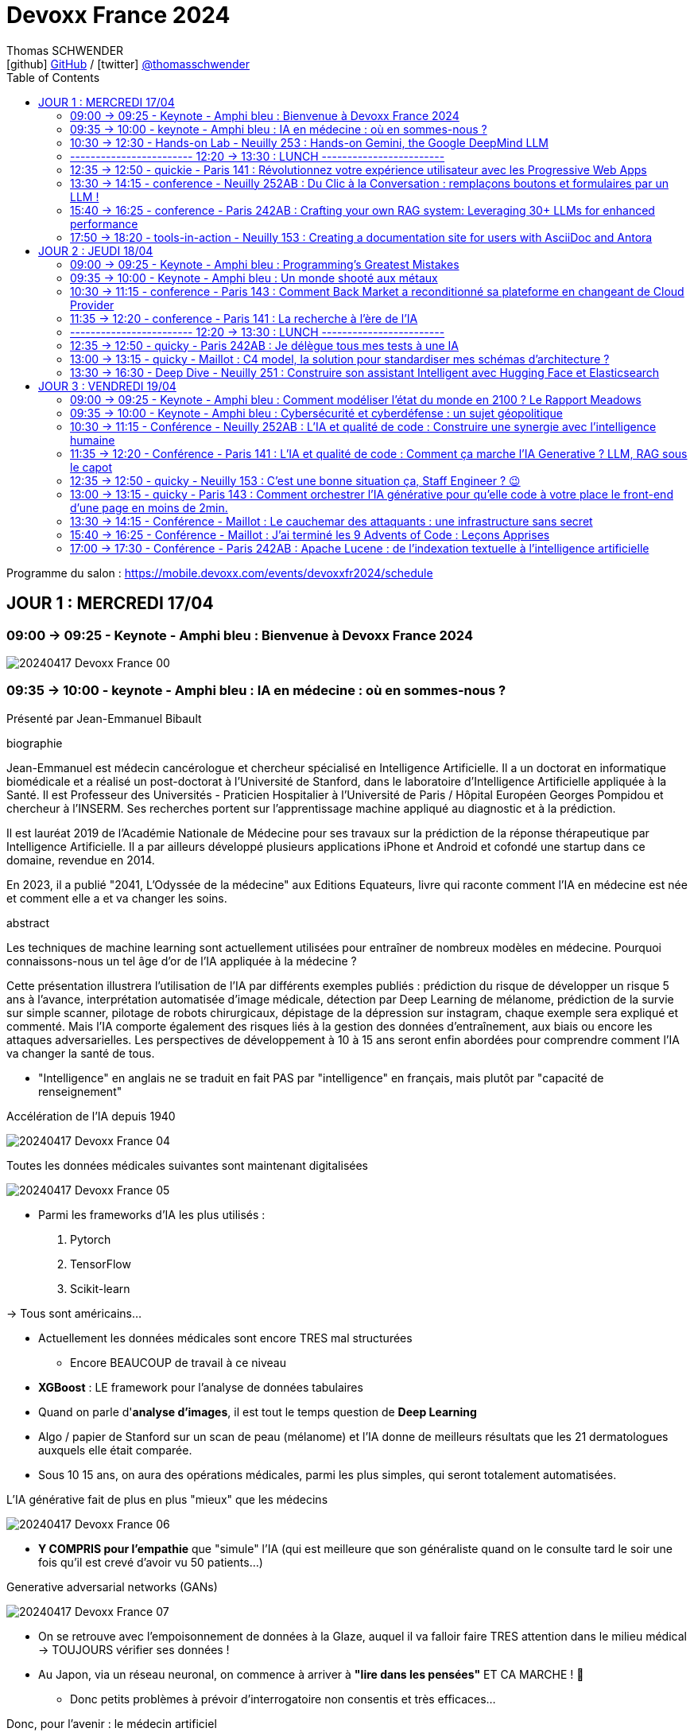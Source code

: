 = Devoxx France 2024
Thomas SCHWENDER <icon:github[] https://github.com/Ardemius/[GitHub] / icon:twitter[role="aqua"] https://twitter.com/thomasschwender[@thomasschwender]>
// Handling GitHub admonition blocks icons
ifndef::env-github[:icons: font]
ifdef::env-github[]
:status:
:outfilesuffix: .adoc
:caution-caption: :fire:
:important-caption: :exclamation:
:note-caption: :paperclip:
:tip-caption: :bulb:
:warning-caption: :warning:
endif::[]
:imagesdir: ./images
:source-highlighter: highlightjs
:highlightjs-languages: asciidoc
// We must enable experimental attribute to display Keyboard, button, and menu macros
:experimental:
// Next 2 ones are to handle line breaks in some particular elements (list, footnotes, etc.)
:lb: pass:[<br> +]
:sb: pass:[<br>]
// check https://github.com/Ardemius/personal-wiki/wiki/AsciiDoctor-tips for tips on table of content in GitHub
:toc: macro
:toclevels: 2
// To number the sections of the table of contents
//:sectnums:
// Add an anchor with hyperlink before the section title
:sectanchors:
// To turn off figure caption labels and numbers
:figure-caption!:
// Same for examples
//:example-caption!:
// To turn off ALL captions
// :caption:

toc::[]

Programme du salon : https://mobile.devoxx.com/events/devoxxfr2024/schedule

== JOUR 1 : MERCREDI 17/04

=== 09:00 -> 09:25 - Keynote - Amphi bleu : Bienvenue à Devoxx France 2024

image:20240417_Devoxx-France_00.jpg[]

=== 09:35 -> 10:00 - keynote - Amphi bleu : IA en médecine : où en sommes-nous ?

Présenté par Jean-Emmanuel Bibault

.biographie
--
Jean-Emmanuel est médecin cancérologue et chercheur spécialisé en Intelligence Artificielle. 
Il a un doctorat en informatique biomédicale et a réalisé un post-doctorat à l'Université de Stanford, dans le laboratoire d'Intelligence Artificielle appliquée à la Santé. 
Il est Professeur des Universités - Praticien Hospitalier à l'Université de Paris / Hôpital Européen Georges Pompidou et chercheur à l'INSERM. Ses recherches portent sur l'apprentissage machine appliqué au diagnostic et à la prédiction. 

Il est lauréat 2019 de l'Académie Nationale de Médecine pour ses travaux sur la prédiction de la réponse thérapeutique par Intelligence Artificielle. Il a par ailleurs développé plusieurs applications iPhone et Android et cofondé une startup dans ce domaine, revendue en 2014.

En 2023, il a publié "2041, L'Odyssée de la médecine" aux Editions Equateurs, livre qui raconte comment l'IA en médecine est née et comment elle a et va changer les soins.
--

.abstract
--
Les techniques de machine learning sont actuellement utilisées pour entraîner de nombreux modèles en médecine. Pourquoi connaissons-nous un tel âge d'or de l'IA appliquée à la médecine ? 

Cette présentation illustrera l'utilisation de l'IA par différents exemples publiés : prédiction du risque de développer un risque 5 ans à l'avance, interprétation automatisée d'image médicale, détection par Deep Learning de mélanome, prédiction de la survie sur simple scanner, pilotage de robots chirurgicaux, dépistage de la dépression sur instagram, chaque exemple sera expliqué et commenté. Mais l'IA comporte également des risques liés à la gestion des données d'entraînement, aux biais ou encore les attaques adversarielles. Les perspectives de développement à 10 à 15 ans seront enfin abordées pour comprendre comment l'IA va changer la santé de tous.
--

* "Intelligence" en anglais ne se traduit en fait PAS par "intelligence" en français, mais plutôt par "capacité de renseignement"

.Accélération de l'IA depuis 1940
image:20240417_Devoxx-France_04.jpg[]

.Toutes les données médicales suivantes sont maintenant digitalisées
image:20240417_Devoxx-France_05.jpg[]

* Parmi les frameworks d'IA les plus utilisés : 
    1. Pytorch
    2. TensorFlow
    3. Scikit-learn

-> Tous sont américains...

* Actuellement les données médicales sont encore TRES mal structurées 
    ** Encore BEAUCOUP de travail à ce niveau    

* *XGBoost* : LE framework pour l'analyse de données tabulaires

* Quand on parle d'*analyse d'images*, il est tout le temps question de *Deep Learning*

* Algo / papier de Stanford sur un scan de peau (mélanome) et l'IA donne de meilleurs résultats que les 21 dermatologues auxquels elle était comparée.

* Sous 10 15 ans, on aura des opérations médicales, parmi les plus simples, qui seront totalement automatisées.

.L'IA générative fait de plus en plus "mieux" que les médecins
image:20240417_Devoxx-France_06.jpg[]

* *Y COMPRIS pour l'empathie* que "simule" l'IA (qui est meilleure que son généraliste quand on le consulte tard le soir une fois qu'il est crevé d'avoir vu 50 patients...)

.Generative adversarial networks (GANs)
image:20240417_Devoxx-France_07.jpg[]

* On se retrouve avec l'empoisonnement de données à la Glaze, auquel il va falloir faire TRES attention dans le milieu médical -> TOUJOURS vérifier ses données !

* Au Japon, via un réseau neuronal, on commence à arriver à *"lire dans les pensées"* ET CA MARCHE ! 🤯
    ** Donc petits problèmes à prévoir d'interrogatoire non consentis et très efficaces...

Donc, pour l'avenir : le médecin artificiel

image:20240417_Devoxx-France_08.jpg[]

*Q&A :* 

* Jean-Emmanuel : *le meilleur des tests* (pour éviter des biais par exemple) est (et restera probablement) l'*essai clinique*.
    ** la FAC d'Emmanuel est la 1ere à avoir un DU d'IA en santé, MAIS ce n'est pas une formation obligatoire
    ** Mais on a un problème sur la formation des étudiants en médecine aujourd'hui, qui seront médecins dans 10 ans, et qui ne seront pas ou pas suffisamment formés à l'IA alors qu'elle sera partout autour d'eux.

* Enorme risque de perte de connaissances en même temps que l'IA va "aider" les médecins
    ** Comme pour les pilotes de ligne, il va y avoir des épreuves où ils vont être testés SEULS, sans pouvoir être aider par l'IA.

Conclusion : 

    * Jean-Emmanuel est un génie... Comment peut-on réussir à faire autant de choses
    * sujet maîtrisé techniquement de bout en bout, aucune hésitation à l'oral, des détails, un sans faute, l'un des meilleurs orateurs que j'ai jamais entendu 👍

=== 10:30 -> 12:30 - Hands-on Lab - Neuilly 253 : Hands-on Gemini, the Google DeepMind LLM

* Présenté par Google : Mete Atamel, Valentin Deleplace
    ** Le workshop a été conçu par Guillaume LAFORGE
    ** Tous les 3 sont developer advocates chez Google

.abstract
--
In this hands-on workshop, you will get to code using Gemini, the new Large Language Model from Google DeepMind. 

You will first start by familiarizing yourself with the model's capabilities. Then you will use Gemini in different concrete cases, such as extracting data from unstructured text, document classification, but also searching your own documents, or how to supplement the model by integrating the call to external APIs.

The workshop will be conducted using the Java language and the LangChain4j library. Come equipped with a laptop. We will code together in the cloud, no need for any special installation on your machine.
--

.Ressources pour le Hands-on Lab
image:20240417_Devoxx-France_09.jpg[]

    * URL : https://bit.ly/gemini-devoxx-2024
        ** codelab : https://codelabs.developers.google.com/codelabs/gemini-java-developers
        ** repo : https://github.com/glaforge/gemini-workshop-for-java-developers/tree/main
        ** Google Cloud Console : https://console.cloud.google.com/

==== Partie théorique

.Définition du AI landscape
image:20240417_Devoxx-France_10.jpg[]

* On commence à différencier dans l'IA gen "Image Gen" et "LLMs"
    ** Aujourd'hui, on focus sur la partie "LLM"

.Evolution des LLMs depuis l'invention des Transformer par Google en 2017
image:20240417_Devoxx-France_11.jpg[]

-> Encore une fois, on se réfère aux graphes de *LifeArchitect.ai* pour la comparaison des modèles

.Google (Cloud) Lanscape for AI
image:20240417_Devoxx-France_12.jpg[]

* Aujourd'hui : 
    ** Duet AI, Bard -> Gemini
    ** PaLM  (devenu un ancien modèle) -> Gemini
    ** MakerSuite -> Google AI Studio

.Gemini is an umbrella brand for Google for all their Gemini products
image:20240417_Devoxx-France_13.jpg[]

* Gemini is a brand AND a model
    ** a multimodal model

.Gemini 1.5 characteristics
image:20240417_Devoxx-France_14.jpg[]

* ET il y a une *version opensource de Gemini* : *Gemma*
    ** qu'on peut utiliser dans son propre cluster Kubernetes
    ** Gemma : open weights model derived from Gemini

* You can use Gemini from *Google AI Studio* or *Vertex AI* in Google Cloud
    ** Google AI Studio and Vertex AI sont 2 produits différents, bien distincts

* -> Dans ce workshop, nous allons utiliser *Vertex AI* dans Google Cloud.
    ** Et *LangChain4j*

==== Workshop

image:20240417_Devoxx-France_15.jpg[]
image:20240417_Devoxx-France_16.jpg[]

Etape 3 : Preparing your development environment

    * Pas besoin de la version 21 de Java pour ce workshop
    * On va se servir du *Cloud Code Editor* (un VSCode like dans le Cloud)

image:20240417_Devoxx-France_17.jpg[]
image:20240417_Devoxx-France_18.jpg[]

Etape 4 : First call to the Gemini model

image:20240417_Devoxx-France_19.jpg[]

IMPORTANT: les LLMs sont stateless : si on ne fait "rien", par défaut les LLMs ne se "souviennent" pas des précédents prompts.

IMPORTANT: Même avec une température de 0, il n'y a PAS de "vraie" garantie d'avoir le même résultat en appelant 2 fois le même prompt.

Etape 5 : Chat with Gemini

Attention, avec `MessageWindowChatMemory.builder().maxMessages(20)` on peut garder les 20 derniers messages.

Etape 6 : Multimodality with Gemini

Etape 7 : Extract structured information from unstructured text

    * Et là on se rend compte d'un des problèmes de l'IA gen : +
    Toutes les personnes du workshop ont la même erreur, y compris les speakers : 
+
[source, bash]
----
Exception in thread "main" com.google.gson.JsonSyntaxException: java.lang.IllegalStateException: Expected BEGIN_OBJECT but was STRING at line 1 column 1 path $
        at com.google.gson.internal.bind.ReflectiveTypeAdapterFactory$Adapter.read(ReflectiveTypeAdapterFactory.java:397)
        at com.google.gson.Gson.fromJson(Gson.java:1227)
        at com.google.gson.Gson.fromJson(Gson.java:1137)
        at com.google.gson.Gson.fromJson(Gson.java:1047)
        at com.google.gson.Gson.fromJson(Gson.java:982)
        at dev.langchain4j.internal.GsonJsonCodec.fromJson(GsonJsonCodec.java:66)
        at dev.langchain4j.internal.Json.fromJson(Json.java:79)
        at dev.langchain4j.service.ServiceOutputParser.parse(ServiceOutputParser.java:87)
        at dev.langchain4j.service.DefaultAiServices$1.invoke(DefaultAiServices.java:179)
        at gemini.workshop.$Proxy2.extractPerson(Unknown Source)
        at gemini.workshop.ExtractData.main(ExtractData.java:56)
Caused by: java.lang.IllegalStateException: Expected BEGIN_OBJECT but was STRING at line 1 column 1 path $
        at com.google.gson.stream.JsonReader.beginObject(JsonReader.java:393)
        at com.google.gson.internal.bind.ReflectiveTypeAdapterFactory$Adapter.read(ReflectiveTypeAdapterFactory.java:386)
        ... 10 more

FAILURE: Build failed with an exception.
----

    * -> En fait, le JSON généré par le LLM doit être "mauvais" depuis aujourd'hui, il doit manquer le tout 1er "{" du doc, d'où le "Expected BEGIN_OBJECT but was STRING"
        ** OR, "hier cela marchait" cf les speakers
        ** MAIS il n'y a aucune garantie d'avoir 2 fois le même résultat (completion) avec un LLM, d'où le problème

    * "MORALITE" : *importance de la programmation défensive avec un LLM !*
        ** La completion d'hier n'est PAS garantie aujourd'hui, il faut donc S'ASSURER que la completion matche toujours les critères attendus

Etape 8 : Structure prompts with prompt templates

Etape 9 : Text classification with few-shot prompting

Etape 10 : RAG

The document is split in chunks thanks to the DocumentSplitters class. It is going to split the text of the PDF file into snippets of 500 characters, with an overlap of 100 characters (with the following chunk, to avoid cutting words or sentences, in bits and pieces).

Etape 11 : Function calling

=== ------------------------ 12:20 -> 13:30 : LUNCH ------------------------

=== 12:35 -> 12:50 - quickie - Paris 141 : Révolutionnez votre expérience utilisateur avec les Progressive Web Apps

Présenté par Khadija ABDELOUALI de Ippon

.abstract
--
Révolutionner le monde du web en créant une nouvelle génération d'applications « progressives » et proposer une alternative aux applications natives 📱 avec une seule et unique base de code : tel est l'enjeu des PWAs.
Entre l'essor du mobile et l'envol des OS divers et variés, les coûts de développement pour chaque plateforme 💶, la consommation des ressources ainsi que la procédure de validation sur les différents app stores deviennent des challenges primordiaux auxquels il faut apporter une réponse de toute urgence🚨.
La solution « Progressive Web App » apparut ainsi pour la première fois en 2015 et a depuis été largement adoptée par Starbucks, Pinterest, Uber, …
Alors, le pari des PWAs a-t-il été remporté 🏆?
📢 Pour le savoir, ne manquez surtout pas cette conférence, où nous plongerons dans les fondamentaux de cette technologie révolutionnaire et découvrirons également comment les PWAs combinent le meilleur des sites web 🌐 et des applications mobiles 📱, afin d'offrir une expérience utilisateur sans précédent 👨‍💻.
--

* Les PWA : créées par Google en 2015

Avantages : 

    * réduction des coûts
    * facilité de distribution : pas besoin de passer par les stores Google ou Apple
    * disponibilités des ressources : plus de facilité à trouver des devs web (hors mobile)
    * économie d'énergie
    * mise à jour optimisées : on ne récupére QUE les fichiers mis à jour, pas la peine de packager une application entière

.Passage de Starbucks d'une application mobile à une PWA
image:20240417_Devoxx-France_20.jpg[]

image:20240417_Devoxx-France_21.jpg[]

* C'est le *manifest* et le *service worker* de la PWA qui indiquent au navigateur que c'est une "application" qu'il doit installer

.Lighthouse permet d'évaluer l'adéquation de l'application web aux critères techniques pour être une PWA.
image:20240417_Devoxx-France_22.jpg[]
image:20240417_Devoxx-France_23.jpg[]

.Conclusion : l'approche pour savoir si on doit faire une PWA
image:20240417_Devoxx-France_24.jpg[]

=== 13:30 -> 14:15 - conference - Neuilly 252AB : Du Clic à la Conversation : remplaçons boutons et formulaires par un LLM !

Présenté par Marie-Alice Blete, Softeam engineer chez Worldline

.abstract
--
Préparez-vous à voyager dans le domaine de l'interaction homme/machine. 
Vous connaissez la première révolution : la souris et l'interface graphique ? Nous sommes désormais à l'ère de la deuxième révolution : l'interaction en langage naturel grâce a l'intelligence artificielle.

Dans cette présentation, nous allons metamorphoser une application standard en une application basée sur un LLM. Dites adieu aux boutons et formulaires car nous nous apprêtons à réécrire les règles de l'interface utilisateur !

Nous débuterons par les bases, avec un bref rappel des principes de LLM, suivi d'une première solution exploitant l'*API OpenAI*. 
Ensuite, nous verrons deux autres solutions plus avancées, dont une comprenant l'utilisation d'agents avec le framework *LangChain*.

À la fin de cette présentation, vous disposerez de toutes les connaissances nécessaires pour vous lancer. Vous aurez également une liste d'astuces, de conseils, ainsi qu'une bonne compréhension des écueils pour intégrer des LLM dans vos developpements. Passons du clic à la conversation !
--

* Les LLMs sont la 2e révolution dans l'interaction homme / machine
    ** La 1ere étant l'invention de la souris

.LLMs : ceux dispo via une API et ceux à déployer soi-même
image:20240417_Devoxx-France_25.jpg[]

* Nouveau rappel : les LLMs sont *STATELESS* +
-> Ils ne se "rappellent" les précédentes interactions

.Interaction et conversation
[NOTE]
====
* 1 *interaction* = 1 paire de question / réponse
* 1 *conversation* est un ensemble d'interactions
====

Problématique : remplacer une IHM et toutes ces pop-up nestées par un LLM...

NOTE: les demo de Marie-Alice semble être sur "venv" Python

* 1ere solution : *tout remplacer par 1 prompt*

    1. donner le contexte
    2. définir le format de sortie +
    image:20240417_Devoxx-France_26.jpg[]
    image:20240417_Devoxx-France_27.jpg[]
    image:20240417_Devoxx-France_28.jpg[]

    3. donner des instructions précises
    4. prompt de départ

    ** Conclusion : 
        *** pas scalable
        *** confiance ?
        *** maintenance difficile

* 2e solution : *essayer une approche machine à état*

image:20240417_Devoxx-France_29.jpg[]
image:20240417_Devoxx-France_30.jpg[]

    ** les prompts des transitions vont avoir la partie métier
    ** Et on a DE NOUVEAU un "bug" du LLM où le comportement d'aujourd'hui n'est pas celui d'hier, ce qui pose problème

    ** Conclusion : 
        *** XXX
        *** consomme moins de ressources
        *** plus facile à valider

* 3e solution : *utiliser des agents* (LangChain ici)

image:20240417_Devoxx-France_31.jpg[]

    ** *Gradio* utilisé ici pour la demo. +
    -> Parfait pour faire de petites demo, MAIS à ne PAS utiliser en prod...

.Comparaison de ces 3 solutions
image:20240417_Devoxx-France_32.jpg[]

* Dans tous les cas, il FAUT *évaluer les prompts* !
    ** exemple d'outil : *prompt-foo*

* Autre problème : *ce qui était hier ne sera peut-être plus aujourd'hui...* +
-> Un LLM n'est PAS un système déterministe
    ** Il ne faut pas essayer de le rendre complètement déterministe (perte de créativité), mais il faut mettre en place des *process de vérification* +
    image:20240417_Devoxx-France_33.jpg[]
    ** Et si ça ne marche pas, il faut mettre en place des *stratégies de repli* +
    image:20240417_Devoxx-France_34.jpg[]
    ** Exemple de *retry* pour essayer de garantir un "bon" format JSON +
    image:20240417_Devoxx-France_35.jpg[]
    image:20240417_Devoxx-France_36.jpg[]

* Attention au *prompt injection*
    ** mettre un disclaimer car on PEUT se faire "hacker"

* Gestion du *coût*
    ** utiliser un cache pour les questions fréquentes
    ** XXX

* Attention à la confidentialité des données ! 
    ** OpenAI est aux US, voulez-vous, pouvez-vous envoyer les données de vos clients là-bas ?

Conclusion : 

    * de bonnes explications et astuces à récupérer !

.Ressources
image:20240417_Devoxx-France_37.jpg[]

    * Tout le code et les slides sont dispo sur https://github.com/malywut/clicks2conversations

=== 15:40 -> 16:25 - conference - Paris 242AB : Crafting your own RAG system: Leveraging 30+ LLMs for enhanced performance

Présenté par Stephan Janssen, créateur de Devoxx (Belgique, l'original)

.abstract
--
In this talk you'll learn how to set up a RAG (Retrieval-Augmented Generation) system against 30+ different Large Language Models using Java.

We'll show you step-by-step how to ingest documents, choose the best text splitter strategies, find similar documents, answer questions, and create a chatbot.

Then, we'll see how to test and compare different AI models, both from open sources and private ones, and whether they are stored on your own computer or accessed online.
You'll walk away knowing how to setup a well balanced RAG system using Java and the best performing and/or cheapest LLM.
--

* How many talks did Brian Goetz give at Devoxx Belgium ? 
* How many presentation did Brian Goetz give at Devoxx Belgium ? 
    ** eh bien, notre LLM nous donne 2 réponses différentes...

.Architecture d'un RAG par Stéphane Janssen
image:20240417_Devoxx-France_39.jpg[]

* ReRanker : NON semantic (IA) sort

* LLM providers locally running on your laptop : 
    ** Ollama
    ** LM Studio
    ** GPT4All
    ** Apple MLX

* LLM providers online :
    ** OpenAI
    ** Claude
    ** Groq

image:20240417_Devoxx-France_40.jpg[]

-> Tous sont supportés par LangChain (à vérifier !)

.Stéphane a développé sa propre BM25 (ReRanker) Java implementation, en 1 we en se faisant aider de ChatGPT et Claude
image:20240417_Devoxx-France_38.jpg[]

* et son implémentation BM25 est gratuite...

.Import Data (Ingestion) : extract data from "content"
image:20240417_Devoxx-France_41.jpg[]

* *To Split or... Not to split* ?!
    ** des contects qui montent maintenant au 1M de tokens...
    ** from 0.10$ to 120$ for 1M tokens
    ** milliseconds to minutes (10 min pour 1M tokens)
    ** Be aware : "context injection" does reduce hallucinations

.Advanced Splitting Strategies
image:20240417_Devoxx-France_42.jpg[]

-> Regarder le talk de *Text Splitting* de *Greg Kamradt* : +
https://www.youtube.com/watch?v=8OJC21T2SL4

* Importance capitale de l'embedding
    ** et plusieurs modèles pour faire de l'embedding sont dispo

.Vector Databases
image:20240417_Devoxx-France_43.jpg[]
image:20240417_Devoxx-France_44.jpg[]

* Regarder le très bon talk sur le Vector DB de *Alexander Chatzizacharias* : +
https://www.youtube.com/watch?v=W-i8bcxkXok

* On ne peut pas utiliser PostgrePG pour de l'embedding avec OpenAI, car il ne supporte que 2000 dimensions quand OpenAI en utilise 3000 (A VERIFIER)

.Stéphane a également développé, car manquant, LangChain4J-cohere (Langchain4J compliant Cohere embedding model)
image:20240417_Devoxx-France_45.jpg[]

    * https://github.com/stephanj/langchain4j-cohere
    * Gemini : "Cohere is a novel approach to representing text data that aims to capture both semantic and syntactic information in a more effective way compared to traditional embedding methods."

.Conclusion and lessons learned
image:20240417_Devoxx-France_46.jpg[]

* Embeddings models have an *input limit*
* the bigger the embedding dimensions the higher the hosting cost
* multi language embedding is a thing
* QUALITY of your embedding influences the QUALITY of your results

* Stéphane a écrit le plugin "Devoxx Genie" pour IntelliJ

image:20240417_Devoxx-France_47.jpg[]
image:20240417_Devoxx-France_48.jpg[]

-> Et Claude 3 Opus donne apparemment des résultats exceptionnels

image:20240417_Devoxx-France_49.jpg[]

* Ressources GitHub du talk : 
    ** https://github.com/stephanj/rag-genie
    ** https://github.com/devoxx/devoxxgenieIDEAplugin

Conclusion : 

    * Comme Jean-Emmanuel, Stéphane est vraiment impressionnant quand on voit tout ce qu'il arrive à créer en si peu de temps

=== 17:50 -> 18:20 - tools-in-action - Neuilly 153 : Creating a documentation site for users with AsciiDoc and Antora

Présenté par Alexander Schwartz, Principal Software Engineer at Red Hat

.abstract
--
Documentation for a software project is essential for users, administrator and developers alike: Users need to find the right tutorials, reference documentation and answers to their questions, administrators need to know how to install and operator the software, while developers need other documents to get started contributing, and share concepts and architectures for fellow contributors.

The tool Antora simplifies the process by creating documentation websites from AsciiDoc sources stored in Git repositories. Users can browse the generated website and select the version matching the software they use. Navigation outlines, search and cross-references between pages allow users to find answers to their questions. Several open-source software projects like Camel, Debezium and Couchbase use this solution.
For developers it is normal to develop software in collaboration using their IDE and a version control system like Git. The same type of collaboration is possible when all documentation is versioned in a markup-format like AsciiDoc.

This talk presents the basics of an Antora setup and walks through all the steps from editing content in the IDE to updating the documentation site using continuous integration and delivery.
--

URL : https://docs.antora.org

.Sommaire du talk
image:20240417_Devoxx-France_53.jpg[]

1. How users search for informations

    * *Every page is "page one"* : +
    image:20240417_Devoxx-France_50.jpg[]

2. How AsciiDoc and Antora help

    ** Antora provides publishing tools and documentation structure +
    image:20240417_Devoxx-France_51.jpg[]

    ** AsciiDoc is the language, AsciiDoctor is a toolchain 
    image:20240417_Devoxx-France_52.jpg[]

3. Setting up Antora

.Antora structure
image:20240417_Devoxx-France_54.jpg[]

.Antora process
image:20240417_Devoxx-France_55.jpg[]

* Antora va permettre la génération d'un site statique (logique)

1. définition des rôles for Antora
2. first steps de configuration d'Antora +
image:20240417_Devoxx-France_56.jpg[]

Conclusion : 

    * Le talk passe pas mal de temps à présenter AsciiDoc, et je n'arrive pas trop à voir l'intérêt d'Antora rapport à AsciiDoc et AsciiDoctor seuls

== JOUR 2 : JEUDI 18/04

=== 09:00 -> 09:25 - Keynote - Amphi bleu : Programming's Greatest Mistakes

Présenté par Mark Rendle

.Bio
--
Mark is the founder of RendleLabs, which provides consulting services and workshops to .NET development teams across all industries. His particular obsessions are API design and development, performance, Observability and code-base modernisation. He also uses skills acquired during a few years as a professional stand-up comic to deliver entertaining and informative talks at conferences around the world, and recently learned to play bass so he could join tech parody band The LineBreakers.
--

.abstract
--
Most of the time when we make mistakes in our code, a message gets displayed wrong or an invoice doesn't get sent. But sometimes when people make mistakes in code, things literally explode, or bankrupt companies, or make web development a living hell for millions of programmers for years to come.
 
Join Mark on a tour through some of the worst mistakes in the history of programming. Learn what went wrong, why it went wrong, how much it cost, and how things can be pretty funny when they're not happening to you.
--

* Dans les années 1950, la mémoire coûtait 1$ pour 1 bit (et pas un byte, bien 1 bit)
    ** dans 1 kilobytes coûtait plus de 8 000$...
    ** la mémoire était "tricotée" à la main par des femmes sur des plaquettes comme la suivante : +
    image:20240418_Devoxx-France_01.jpg[]

=== 09:35 -> 10:00 - Keynote - Amphi bleu : Un monde shooté aux métaux

Présenté par Guillaume Pitron et Agnes Crepet

.Bio
--
* *Guillaume* : Éminent journaliste, auteur et réalisateur français basé à Paris, Guillaume Pitron est reconnu pour ses essais perspicaces sur les impacts cachés des transitions énergétique et numérique.

* *Agnes* : Agnès Crepet est responsable de la longévité logicielle et de l'informatique chez Fairphone, une entreprise sociale créant un smartphone éthique, modulaire et réparable.
--

.abstract
--
Dans cette conférence intitulée "Un monde shooté aux métaux", Guillaume Pitron, expert des enjeux géopolitiques liés aux ressources naturelles, et Agnes Crepet, spécialiste en technologies éco-responsables, s'unissent pour aborder la dépendance croissante de nos sociétés aux métaux rares et ses implications profondes. Ils exploreront comment cette consommation excessive impacte l'environnement, l'économie mondiale et les relations sociales, en dévoilant les chaînes d'approvisionnement complexes qui relient les mines isolées aux technologies quotidiennes. La discussion soulignera les conséquences environnementales de l'extraction des métaux, les défis éthiques et les tensions géopolitiques qu'elle engendre.
--

* Smartphone : ratio de 1200 / 1 -> si mon téléphone pèse 200g, il a fallu 240kg de matières premières pour le fabriquer

* Les métaux derrière un iPhone, juste les métaux, coûtent 2€... Juste 2€...
    ** On doit certainement pouvoir faire quelque chose pour mieux exploiter les mines qui sont derrière : respect des mineurs, amélioration du contexte géopolitique (corruption, contrebande, etc.)

* Durée de vie d'un mobile sur la stack Android : 2 à 3 ans
    ** Ce serait bien si on passait à 7 à 8 ans

=== 10:30 -> 11:15 - conference - Paris 143 : Comment Back Market a reconditionné sa plateforme en changeant de Cloud Provider

* C'est vrai : BackMarket est bien passé de AWS à GCP
    ** la dernière partie de la migration s'étant terminée hier !

.BackMarket en quelques chiffres
image:20240418_Devoxx-France_02.jpg[]

* infogéré, dans le Cloud, plus de 40 000 containers

*2014 à 2018*

    * de 5 à 100 employés en 4 ans
    * infogérance totale, qui se passe bien au début, mais au fur et à mesure de cette croissance rapide, l'infogéreur n'arrive plus à suivre +
    -> BackMarket décide donc d'internaliser toute sa plateforme

.Les limites de l'infogérance initiale de la plateforme
image:20240418_Devoxx-France_03.jpg[]

* A l'époque la boîte va bien, fait de la croissance, mais les OPS s'inquiètent...

.La plateforme infogérée
image:20240418_Devoxx-France_04.jpg[]

    * 2 monolithes, l'un en Django

.La cible sur le Cloud (AWS à l'époque)
image:20240418_Devoxx-France_05.jpg[]

* Stratégie : 
    ** internaliser la plateforme (toujours sur AWS, comme l'infogéreur)
    ** déporter sur les edges : CDN + Sec
    ** passage de VMs à Containers & Kubernetes (K8s)
    ** PAS de make, surtout du *buy*

*Et pourquoi pas GCP alors ???*

* Non, car il faut que la durée de l'internalisation soit de 1 mois MAX
* On veut rester Cloud agnostique

* GCP Engineer : "Vous n'allez pas pouvoir migrer chez nous sans efforts substantiels au niveau de la base de données"
    ** BackMarket était sur Aurora, dont on devient vite accro à la latence basse (à vérifier), MAIS qui devient vite galère du côté de l'eventual consistency +
    -> A VERIFIER

.Tips pour une migration de ce type
image:20240418_Devoxx-France_06.jpg[]

*De 2018 à 2023 :*

.Poursuite de la croissance
image:20240418_Devoxx-France_07.jpg[]

.Le côté Cloud Agnostic commence à coûter cher, trop cher
image:20240418_Devoxx-France_08.jpg[]

* des K8s clusters self managed -> beaucoup d'opérations
* coûts de maintenance élevés
* plateforme d'analytics sur BigQuery, alors que le reste de la plateforme était sur AWS, et on voyait bien que les *coûts d'Egress*, acceptables au début allaient devenir un problème

.Architecture en 2023
image:20240418_Devoxx-France_09.jpg[]

    * répliquée sur 3 régions, avec à chaque fois Prod et NON Prod

*2023* (et l'idée de passer chez GCP)

* *Comment changer de trajectoire architecturale et stratégique tout en modernisant sa plateforme ?*

* Là maintenant, on arrête d'être Cloud agnostique, et on va adhérer au catalogue du Cloud provider
    ** On sait que cela va être davantage un "locked in" chez le Cloud provider choisi

.La stratégie et les questions à se poser pour un changement de Cloud Provider
image:20240418_Devoxx-France_10.jpg[]

    * Stratégie : "se décider, convaincre et aligner"

.Une stratégie pour la technique ET pour le business (pour vérifier la viabilité du projet)
image:20240418_Devoxx-France_11.jpg[]

* *Qualification des équipes* : on était compétent en AWS, mais pas en GCP
    ** BackMarket a considéré que ce n'était pas un problème, les concepts du Cloud étant considéré comme similaires
    ** MAIS il est important de ne PAS chercher à utiliser exactement les mêmes services d'un Cloud à l'autre : il faut tenir compte au mieux des spécificités du Cloud Provider et ne pas chercher un matching "1 pour 1"

* Le POC a été une étape cruciale : 
    ** on aurait pas changé de Cloud provider sans lui
    ** on aurait pas changé sans résultat concluant

.Détails du POC
image:20240418_Devoxx-France_12.jpg[]

* Objectif : une PrePROD live sur GCP en *10 jours*
    ** cela semble tellement court vue leur infra !
* Les équipes Google ont été directement sollicitées pour ce POC

.Comparaison entre les Cloud Providers AWS et GCP
image:20240418_Devoxx-France_13.jpg[]

* *Engagement durable et écologique* : AWS noté "F" jusqu'en 2020 où ils ont arrêté de remplir le questionnaire... Passé "B" en 2023
* *Coûts* : plus de docs et d'efforts de transparence côté Google

.Au final, 8 mois pour la durée totale de la migration
image:20240418_Devoxx-France_14.jpg[]

.La nouvelle plateforme sur GCP (et GCP GKE)
image:20240418_Devoxx-France_15.jpg[]

* plus de MySQL pour le monolithe, passage à Postgre

.Les conclusions de cette migration
image:20240418_Devoxx-France_16.jpg[]

* Buy buy buy, et make LATER
* Faites un vrai POC, PAS une simple "tech discovery"
* en POC, *TRACEZ* les difficultés et décisions, car vous y ferez face plus tard

.Côté Leadership
image:20240418_Devoxx-France_17.jpg[]

* *Créer une culture du risque !*
* Mettre en place une TPM (Total Productive Maintenance)

*Conclusion* : un REX très concret, avec beaucoup de bons conseils à revoir en cas de projet de migration de Cloud Provider 👍

*Q&A*

* *Pourquoi pas Azure ?*
    ** Stratégie de "bundleling" de Microsoft
    ** certains outils ne convenaient pas (ne semblaient pas convenir)
    ** utilisateurs de BigQuery depuis 2009, passer sur Azure signifiait conserver les problèmes d'Egress ?

* *Pourquoi pas une approche hybride AWS / GCP ?*
    ** De nouveau, pas réaliste pour les *coûts d'Egress*

* La migration de la partie DB a été le plus difficile
    
=== 11:35 -> 12:20 - conference - Paris 141 : La recherche à l'ère de l'IA

.abstract
--
La recherche ne se contente plus de l'approche maintenant traditionnelle basée sur la fréquence des termes (TF/IDF ou BM25) mais plus sur la tendance actuelle du machine learning où les nouveaux modèles ont ouvert une nouvelle dimension pour la recherche.
Cette conférence donne un aperçu de :

    * La recherche "Classique" et ses limitations
    * Qu'est qu'un modèle de machine learning et comment vous pouvez l'utiliser
    * Comment utiliser la recherche vectorielle ou la recherche hybride dans Elasticsearch
    * Comment ChatGPT d'OpenAI ou les "large language models" (LLMs) similaires viennent jouer naturellement avec Elastic

Cette session couvre l'état de l'art en matière de recherche de nos jours : BM25, recherche vectorielle, embeddings, recherche hybride, Reciprocal Rank Fusion, intégration avec OpenAI... +
La démo principale montre comment générer des embeddings à partir de musiques puis comment trouver la musique qui s'approche le plus d'une musique que nous fredonnons.
--

.Agenda
image:20240418_Devoxx-France_18.jpg[]

* *Elasticsearch* permet AUSSI de faire de la *recherche vectorielle*

.Qu'est-ce qu'un vecteur ?
image:20240418_Devoxx-France_19.jpg[]
image:20240418_Devoxx-France_20.jpg[]

* Là on n'a que 2 dimensions, mais on pourrait en avoir plus

.Choice of Embedding Model
image:20240418_Devoxx-France_21.jpg[]

image:20240418_Devoxx-France_22.jpg[]

.Tous les modèles supportés par Elastic
image:20240418_Devoxx-France_23.jpg[]

.Maintenant, comment faire la recherche (Vector Query) ?
image:20240418_Devoxx-France_24.jpg[]

.3 étapes pour faire une recherche vectorielle :
image:20240418_Devoxx-France_25.jpg[]

    * search
    * index
    * generate

* Les moyens de trouver les bons vecteurs : 

    ** similarité cosinus +
    image:20240418_Devoxx-France_26.jpg[]
    image:20240418_Devoxx-France_27.jpg[]

    ** longueur du vecteur : dot_product +
    image:20240418_Devoxx-France_28.jpg[]

    ** distance euclidienne
    image:20240418_Devoxx-France_29.jpg[]

    ** une approche un peu différente : HNSW
    image:20240418_Devoxx-France_30.jpg[]

.Filtering KNN Vector Similarity
image:20240418_Devoxx-France_31.jpg[]

* -> Elastic supporte maintenant 4096 dimensions
    ** MAIS cela consomme beaucoup de ressources !

.Les bonnes pratiques de recherche vectorielle
image:20240418_Devoxx-France_32.jpg[]

.Recherche hybride
image:20240418_Devoxx-France_33.jpg[]

.ELSER
image:20240418_Devoxx-France_34.jpg[]
image:20240418_Devoxx-France_35.jpg[]

*Ranking* : RRF (Reciprocal Rank Fusion)

image:20240418_Devoxx-France_36.jpg[]

DEMO

* sur le thème de la musique, David adore mixer 😉

.Architecture de la demo
image:20240418_Devoxx-France_37.jpg[]

* repo GitHub : https://github.com/dadoonet/music-search

.ET ChatGPT et la gen AI sont arrivés...
image:20240418_Devoxx-France_38.jpg[]

.ChatGPT et les LLM -> "une" réponse
image:20240418_Devoxx-France_39.jpg[]

.RAG -> "la bonne réponse" (car on va la chercher dans les "bonnes" données)
image:20240418_Devoxx-France_40.jpg[]

.En conclusion, de quoi avons-nous besoin pour faire de la recherche sémantique ?
image:20240418_Devoxx-France_41.jpg[]

-> *Elasticsearch* permet AUSSI de faire de la *recherche sémantique*

Ressources : 

    * slides de la présentation : https://speaker.pilato.fr/WlpZdt

Conclusion : 

    * Super talk, dense avec comme d'habitude un David très fluide et qui maîtrise le sujet 👍
    * A revoir "calmement" car cela allait vite 😅

=== ------------------------ 12:20 -> 13:30 : LUNCH ------------------------

=== 12:35 -> 12:50 - quicky - Paris 242AB : Je délègue tous mes tests à une IA

Présenté par Valentin Dumas, craftsman chez Takima.

.abstract
--
Le craftsmanship et nos pratiques de développement moderne plébiscitent de tester efficacement nos applications. Et heureusement !

Pour autant, le test est rarement ce qu'on préfère réaliser au quotidien, et cela prend une partie non négligeable de notre temps. +
D'ailleurs, on se dit même que le test, ce n'est pas vraiment la partie avec le meilleur ROI de l'utilisation de nos neurones. +
Alors pourquoi pas faire faire nos tests à une IA ?

Dans cette conf, je vous présenterai Codium AI à travers des exemples concrets, et de son utilisation à la fois pour du Unit Testing que pour des tests plus complexes (e2e). +
On prendra ensemble le temps de regarder ce qui marche bien, et aussi ses limites !
Une chose est sure : vous n'êtes pas prêts !
--

* Les tests, c'est long... (25% du temps de Romain par jour) +
Comment on pourrait améliorer ça grâce à l'IA ?

* Il sera ici question de tests unitaires et de tests d'intégration
    ** avec *CodiumAI*

.Comment marche CodiumAI ?
image:20240418_Devoxx-France_42.jpg[]

* Plugin de CodiumAI ("Codiumate") disponible pour IntelliJ et VSCode

.Interface de Codiumate pour IntelliJ
image:20240418_Devoxx-France_43.jpg[]
image:20240418_Devoxx-France_45.jpg[]

* On peut par exemple demander via le prompt à Codiumate d'utiliser la librairie AssertJ

.On demande maintenant à Codiumate de générer cette fois des tests d'intégration
image:20240418_Devoxx-France_44.jpg[]

* Codiumate respecte les conventions Java
* En version payante, Codiumate permet d'*itérer sur la couverture de code* afin de *générer les tests manquants*

.Génération de tests d'intégration sur un contrôleur
image:20240418_Devoxx-France_46.jpg[]

*Conclusion* : 
    
    * on peut gagner 15 à 20% de temps de développement
    * version VSCode plus avancée
    * "l'Archi c'est pour moi, et le boilerplate, c'est pour l'IA"

.Avantages
image:20240418_Devoxx-France_47.jpg[]

.Limites
image:20240418_Devoxx-France_48.jpg[]

.Use cases
image:20240418_Devoxx-France_49.jpg[]


=== 13:00 -> 13:15 - quicky - Maillot : C4 model, la solution pour standardiser mes schémas d'architecture ?

Présenté par Jérôme Gauthier de Sopra Steria

.abstract
--
L'accélération des rythmes d'innovation et de transformation, couplée la diversification des types d'architecture logicielle, entrainent de plus en plus l'abandon des modélisations historiques type UML ou ArchiMate, à la fois riches mais aussi complexes à maitriser et maintenir.

Mais comment garder une forme de standardisation dans les représentations d'architecture, tout en permettant un niveau fin de personnalisation, une bonne collaboration, et une maintenance simple et accessible orientée diagram-as-code ?

Durant cette session je vous propose de partir à la découverte du C4 Model, en explorant ses concepts et ses limites via un cas pratique avec l'outil Structurizr.
--

.C4 model : 4 niveaux d'abstractions
image:20240418_Devoxx-France_50.jpg[]
image:20240418_Devoxx-France_51.jpg[]

    1. context
    2. containers : PAS celui de Docker, bien entendu
    3. components
    4. code

* La spécificité du C4 model est le niveau / concept de "zoom" qu'il propose

* On peut faire du C4 model avec un simple papier / crayon
* En diagramme as Code, Structurizr est un bon outil
    ** même créateur que le C4 model
    ** une extension existe pour VSCode

.Structurizr
image:20240418_Devoxx-France_52.jpg[]
image:20240418_Devoxx-France_53.jpg[]

*Demo*

image:20240418_Devoxx-France_54.jpg[]

* Il existe un image Docker officielle pour générer les diagrammes Structurizr

Conclusion

.Comparaison C4 model à la main et via Structurizr
image:20240418_Devoxx-France_55.jpg[]

.Plus adapté pour du multi-containers que du monolithe
image:20240418_Devoxx-France_56.jpg[]

.Ressources du talk
image:20240418_Devoxx-France_57.jpg[]

* slides de la présentation : https://github.com/jerga/c4model

=== 13:30 -> 16:30 - Deep Dive - Neuilly 251 : Construire son assistant Intelligent avec Hugging Face et Elasticsearch

Présenté par Lucian Precup, Pietro Mele de Adelean

.abstract
--
Nous explorerons comment utiliser Elasticsearch et Hugging Face pour créer un assistant intelligent personnalisé. 

Nous utiliserons les modèles pour le traitement du langage naturel (NLP), les modèles open source de langage de grande taille (LLMs) et l'indexation et la recherche vectorielle. 

Elasticsearch, moteur de recherche avancé et base de données NoSQL, permet d'indexer et d'analyser des données de manière efficace, tandis que Hugging Face offre une plateforme collaborative pour le développement et le déploiement de modèles de machine learning open source. 

Cette session approfondira la manière d'intégrer ces deux technologies pour construire des assistants intelligents sur mesure. +
Les participants auront l'occasion d'apprendre à travers des exemples concrets et des prototypes, de comprendre les subtilités des modèles de langage naturel disponibles sur Hugging Face, de revisiter les fonctionnalités d'Elasticsearch et de découvrir comment ces outils peuvent être combinés pour créer des versions personnalisées d'assistants intelligents comme ChatGPT.
--

.Feuille de route du talk
image:20240418_Devoxx-France_58.jpg[]

.Qu'est-ce qu'un assistant intelligent ?
image:20240418_Devoxx-France_59.jpg[]

.Les capacités d'un assistant intelligent
image:20240418_Devoxx-France_60.jpg[]

* L'assistant doit être capable de comprendre l'utilisateur, et donc le langage humain (NLU Natural Language Understanding, NLP)

.Une défintion du traitement du langage naturel
image:20240418_Devoxx-France_61.jpg[]

    * Traitement Automatique du Langage Naturel : branche de l'IA qui se concentre sur l'interaction entre les ordinateurs et les humains à travers le langage naturel.
    * capacité des ordinateurs à comprendre, interpréter et générer le langage humain

.L'histoire du traitement du langage naturel
image:20240418_Devoxx-France_62.jpg[]

* introduction de BERT en 2018

.Liste des LLMs, en jaune ceux qui sont "publicly available"
image:20240418_Devoxx-France_63.jpg[]

* Attention ! "Publicy available" ne veut pas forcément dire open

.Ce que font les moteurs de recherche
image:20240418_Devoxx-France_64.jpg[]

.NLP et search : une longue histoire
image:20240418_Devoxx-France_65.jpg[]

* Les moteurs de recherche intègre nativement des méthodes de NLP : 
    ** analyzers : 
        *** tokenizer
        *** stemmers
        *** synonyms
    ** inverted index
    ** NLP avec ML

* Puis la "révolution" de la recherche avec les *ChatGPT like* intégrés *dans les navigateurs* (comme un LLM dans Bing)
    ** avec du "*Question answering*" proposant au début 1 résultat (le bouton "j'ai de la chance" de Google)
    ** puis permettant de *croiser les résutats*
    ** et qui maintenant peut même *citer ses sources*

.Une vidéo conseillée par Lucian concernant la fonctionnalité de pouvoir citer ses sources pour un LLM, remontant à "avant" que le terme RAG n'apparaisse
image:20240418_Devoxx-France_66.jpg[]

* Les grandes fonctionnalités d'un LLM : 
    ** résumé de texte
    ** reformulation de texte / correction orthographique / traduction
    ** compréhension de texte
    ** génération de code

* Sam Altman se sert principalement de ChatGPT pour ses capacités de *synthèse*

* On peut dire que le *question answering* est un peu l'*ancêtre du RAG*

*Traitement de la voix*

.Process du traitement de la voix
image:20240418_Devoxx-France_67.jpg[]

*Tâches NLP avec un moteur de recherche*

image:20240418_Devoxx-France_68.jpg[]

    * *Analyse de sentiment*
    * *Named Entity Recognition (NER)* : être capable de reconnaître que l'on parle d'une "entité" (personne) dans un texte
    * *Zero-shot classification* : être capable de classifier sans être spécialement entraîner pour cela. Il classe des classes / étiquettes précédemment inconnues.

image:20240418_Devoxx-France_69.jpg[]

*Embeddings ou vecteur sémantique dense*

.Exemple de vectorisation dans un vecteur à 3 dimensions tridimensionnel
image:20240418_Devoxx-France_70.jpg[]
image:20240418_Devoxx-France_71.jpg[]
image:20240418_Devoxx-France_72.jpg[]

.Text embedding et vector search
image:20240418_Devoxx-France_73.jpg[]

.Quelques techniques pour faire cela : KNN (K-Nearest Neighbors) vs ANN (Approximate Nearest Neighbors)
image:20240418_Devoxx-France_74.jpg[]

* Gemini : KNN et ANN sont deux algorithmes populaires utilisés dans la recherche vectorielle pour trouver les points les plus proches d'un point de requête dans un espace vectoriel de grande dimension.

* Les vecteurs creux sont plus simples / faciles à intégrer dans un index inversé

* Gemini au sujet des vecteurs creux et denses : 

    ** Les *vecteurs creux* sont des vecteurs de grande dimension où la plupart des éléments sont égaux à zéro.
        *** Ils sont donc compacts et économes en mémoire
        *** Cas d'usage : 
            **** Représentation de documents textuels dans des modèles de *sac de mots* (BoW) ou TF-IDF (Term Frequency-Inverse Document Frequency).
            **** *Indexation inversée* pour la recherche rapide de documents pertinents. +
            L'index inversé utilise des vecteurs creux pour mapper les mots aux documents dans lesquels ils apparaissent.

.Exemple de vecteur creux pour représenter des documents dans un modèle de sac de mots (BoW)
--
Soit un vocabulaire de 10 000 mots et un document contenant les mots "chien", "chat", "courir", "jouer".

    * Le vecteur creux pour ce document aura 10 000 dimensions.
    * Les dimensions correspondant aux mots "chien", "chat", "courir" et "jouer" auront des valeurs non nulles égales à la fréquence respective de ces mots dans le document.
    * Les 9 996 autres dimensions restantes seront nulles.
--

    ** Les *vecteurs denses* sont des vecteurs de grande dimension où tous les éléments ont une valeur non nulle.
        *** Ils sont souvent utilisés dans des modèles d'apprentissage automatique où toutes les dimensions du vecteur sont importantes.

.Aperçu Hugging Face
image:20240418_Devoxx-France_75.jpg[]

* Hugging Face : le "GitHub" de l'IA
    ** mais en plus ils sont des machines, des GPU, ce qui permet de *tester les modèles en live*

* Hugging face : de nombreux cours de dispo
    ** Voir créer un assistant vocal : chapter7/voice-assistant

image:20240418_Devoxx-France_76.jpg[]

* On réveille l'assistant avec un mot trigger, un wake word ("ok Google")

* Podium des LLM sur hugging face : open_llm_leaderboard
    ** Classés suivant plusieurs critères (à creuser)

*Elasticsearch*

* Certains modèles (en provenance de hugging face par exemple) sont déployables directement dans le cluster elastic, d'autres sont non compatibles +
image:20240418_Devoxx-France_77.jpg[]
image:20240418_Devoxx-France_78.jpg[]

* *Eland* est l'outil permettant d'envoyer un modèle depuis Hugging Face vers Elastic
image:20240418_Devoxx-France_79.jpg[]

* Conseil et bonne pratique avec elastic : Avoir un 1er index "simple" où charger rapidement les data, et prévoir un 2nd index utilisant du ML / des calculs plus lourds

* Modèle *elser* vient par défaut avec elasticsearch depuis la version 8.3.11 (à vérifier)

.Ressources conseillées sur le sujet
image:20240418_Devoxx-France_80.jpg[]

== JOUR 3 : VENDREDI 19/04

=== 09:00 -> 09:25 - Keynote - Amphi bleu : Comment modéliser l'état du monde en 2100 ? Le Rapport Meadows

Présenté par Anatole Chouard

.bio
--
Je m'appelle Anatole, j'ai 27 ans et je suis vulgarisateur scientifique ! Pour ça j'ai 2 casquettes : je suis à la fois conférencier et sur YouTube. Après des études en classe préparatoire PC (Physique-Chimie), j'ai étudié les mathématiques appliquées à l'École Polytechnique, puis la modélisation mathématique à la University College de Londres. J'applique maintenant ces enseignements dans ma vulgarisation des sciences !
--

.abstract
--
Comment modéliser l'état du monde en 2100 ? Pas la question la plus simple ! Mais en 1972 un groupe de chercheurs du MIT a essayé de répondre à cette question : c'est le fameux et fascinant rapport Meadows. Et ils ont compris bien des choses avant tout le monde. Dans cette conférence interactive, je vous fais un résumé en 20 minutes de la méthode et surtout des résultats du rapport Meadows !
--

Dynamique des systèmes

    1. identifier les systèmes majeurs
    2. identifier leurs interactions
    3. quantifier leurs interactions

image:20240419_Devoxx-France_01.jpg[]
image:20240419_Devoxx-France_05.jpg[]

.identifier les systèmes majeurs : 5 systèmes
image:20240419_Devoxx-France_02.jpg[]

    * à l'époque, on avait pas encore déterminer l'impact de l'homme sur la pollution, il est donc surtout question de pollution des sols.

.identifier leurs interactions
image:20240419_Devoxx-France_03.jpg[]
image:20240419_Devoxx-France_04.jpg[]

.Les résultats du rapport
image:20240419_Devoxx-France_06.jpg[]

* -> Aie aie aie en 2100 ! Plus de ressources ?!!!

Hypothèses : mieux utiliser les ressources ? +
Les résultats sont PIRES encore... (et c'est SANS compter le réchauffement climatique)

image:20240419_Devoxx-France_07.jpg[]

* Et si on agit dès 1970 ???

image:20240419_Devoxx-France_08.jpg[]

* Et si on agit dès 2000 ??? Avec les mêmes changements qu'en 1970

image:20240419_Devoxx-France_09.jpg[]

.La conclusion du rapport
image:20240419_Devoxx-France_10.jpg[]

Les critiques du rapport : 

.Matthew Simmons 1ere critique
image:20240419_Devoxx-France_11.jpg[]

.Matthew Simmons 30 ans après : on s'est trompé, on a juste gaspillé 30 ans...
image:20240419_Devoxx-France_12.jpg[]

* Nouveau rapport plus récemment : *"Earth4All"*

image:20240419_Devoxx-France_13.jpg[]

* *Meadows* : nous sommes dépassés par...
* *Earth4All* : Nous espérons que ce livre sera un guide de survie pour le 21e siècle
    ** là où Meadows donne 12 scénarios, Earth4All n'en donne que 2 : le paradis ou l'enfer

-> Anatole : Earth4All cherche plus le "buzz", c'est peut-être dans l'air du temps, mais il cherche aussi peut-être à alerter en faisant cela. +
Le rapport Meadows reste le plus précis. 

Voir :  

    * Chaîne YouTube : chez Anatole
    * chezanatole.contact@gmail.com

=== 09:35 -> 10:00 - Keynote - Amphi bleu : Cybersécurité et cyberdéfense : un sujet géopolitique

Présenté par Guillaume Poupard, Docaposte, Directeur Général Adjoint en charge notamment des domaines data/IA, cyber et cloud. Ancien Directeur Général de l'ANSSI.

.bio
--
Polytechnicien (X92) et docteur en cryptographie, Guillaume Poupard débute sa carrière en tant que chef du laboratoire de cryptologie de la Direction Centrale de la Sécurité des Systèmes d'Information (DCSSI) qui deviendra, en 2009, l'Agence Nationale de la Sécurité des Systèmes d'Information (ANSSI).
En 2005, il rejoint le ministère de la Défense où il se spécialisera dans la cyberdéfense, avant d'intégrer en 2010 la Direction Générale de l'Armement (DGA) en tant que responsable des pôles sécurité des systèmes d'information et cyberdéfense. En 2014, il est appelé à prendre la direction générale de l'ANSSI, fonction qu'il occupera jusqu'à fin de l'année 2022.
En janvier 2023, il rejoint Docaposte en tant que Directeur Général Adjoint en charge notamment des domaines data/IA, cyber et cloud.
--

.abstract
--
La cybersécurité est souvent vue, à juste titre, sous un angle technique, opérationnel et réglementaire. 
L'incroyable évolution de la menace informatique nous concerne tous, à titre individuel, au niveau des organisations mais également à l'échelle des Etats. Dans un contexte général de fortes tensions géopolitiques, le cyber est devenu un ingrédient majeur dont l'usage se systématise dans des conflits qualifiés « d'hybrides ». 
Passionnante et effrayante, cette militarisation de l'espace numérique nous concerne toutes et tous !
--

image:20240419_Devoxx-France_14.jpg[]

* Livre blanc "de la cybersécurité de 2008"
    ** Plus grande crainte de l'époque : que des systèmes soient empêchés de fonctionner du fait d'attaques informatiques

* 12 secteurs en France "d'intérêt / d'importance vitale / stratégique"

=== 10:30 -> 11:15 - Conférence - Neuilly 252AB : L'IA et qualité de code : Construire une synergie avec l'intelligence humaine

Présenté par Arthur Magne de Packmind

.Bio
--
Développeur convaincu de l'importance du partage de connaissances et de bonnes pratiques dans les équipes, j'ai co-fondé Packmind avec deux associés.
Nous développons des plugins pour les IDE et les outils de code review qui aident les équipes de développement à capitaliser sur l'expertise de tous les membres des équipes. J'accompagne des entreprises à mettre en place des nouveaux formats d'échanges techniques pour partager ces connaissances rapidement.
L'objectif est de mettre en place et d'animer des communautés de pratiques transverses qui permettrons d'aider au maximum des développeurs et développeuses à progresser techniquement sur différents sujets (architecture, performance, sécurité, clean code, test, DDD, React, etc.).
--

.abstract
--
La qualité du code généré par l'IA est directement influencée par la qualité des données et des standards de développement qu'elle reçoit.
Dans un contexte où l'IA est un copilote de l'équipe de développement, le code qui est généré va forcément être lu et maintenu par l'équipe elle même. Pour ne pas gâcher le temps gagné grâce à l'IA dans des activités de maintenance laborieuses, ce code doit alors correspondre aux pratiques de développement déjà mises en place par l'équipe (contraintes de sécurité, design patterns, accessibilité, choix techniques, etc.).
Mais pour que l'IA génère du code qui ne s'éloigne pas des pratiques de l'équipe, ces pratiques doit d'abord être explicitées et partagées avec elle.
Nous verrons comment l'équipe peut définir ces pratiques et comment l'IA peut aider à les extraire de la base de code récent. Une fois ces standards de développement définis, l'IA peut maintenant nous aider à les détecter, à former l'ensemble de l'équipe dessus et va générer du code qui correspond à ce qui a été validé par cette expertise humaine.
Avec quelques exemples concrets nous verrons comment l'IA peut devenir un réel copilote de l'équipe, qui contribue réellement à faire progresser le projet et permet d'améliorer en continu les pratiques de l'équipe.
--

* Il faut voir l'IA comme un mercenaire qui intervient sur votre projet sans en connaître le contexte
    ** Ce même contexte que l'on met des mois à communiquer à un nouveau développeur lors de son onboarding

* Pas de question de "junior" ou "senior" : il faut toujours rester critique du code généré par l'IA

* IA Gen : baisse du code ownership -> ce n'est plus, ou moins, "notre" code

.Etude de Visual Studio Magazine (et non GitClear 😉) mettant en avant le code churn qui a fortement augmenté avec l'IA Gen
image:20240419_Devoxx-France_15.jpg[]

* L'étude en question : https://visualstudiomagazine.com/Articles/2024/01/25/copilot-research.aspx

* -> La question de 2024 : qui va s'occuper de la maintenance de ce code généré par l'IA ?

.Globalement, le retour sur l'IA gen est bon, on va devoir y passer
image:20240419_Devoxx-France_16.jpg[]

* Contrairement aux chiffres des dernières études, on ne va faire des gains de productivité de 50 ou 80%, on est plus sur du 10 à 20%
    ** En travaillant dernièrement avec plusieurs grandes entreprises, Arthur a eu confirmation d'un chiffre de l'ordre de ~10% de gain de productivité
        *** Nous sommes donc en phase avec nos propres chiffres côté Docaposte 😉

* Par contre, il y a d'autres effets, positifs, pour l'individu / le développeur
* MAIS, quand on raisonne maintenant sur l'équipe, ces nouvelles pratiques backées par l'IA gen donnent lieu à certains problèmes nouveaux

image:20240419_Devoxx-France_17.jpg[]

* Attention à l'analyse d'une base documentaire par l'IA gen via un RAG ! +
-> La doc qui n'est PLUS à jour va également être prise en compte
    ** il ne faut pas que l'IA nous propose une information / un process obsolète depuis 3 ans...

* Donc, pour pallier ce problème : 
    ** *Capture des pratiques* : "ça c'est une bonne manière de faire", la préco donnée, "capturée" au sein de l'équipe
    ** AVEC la *validation des pratiques* : "Oui, mais est-ce que c'est bien la bonne manière de faire ?"

-> La question : l'*IA* ne pourrait-elle pas nous *aider à capturer et valider ces pratiques* ?

* Information que ne reste que dans ma tête -> *information tacite*
    ** Ca ne posait PAS de problème avant l'IA gen, car on échangeait entre nous via différentes pratiques et cérémonies "humaines"
    ** MAIS l'information tacite, l'IA gen ne la connaitraît PAS. Un gros *problème vu le fonctionnement de l'IA gen*

* Aujourd'hui, l'IA gen peut nous remonter des suggestions de pratiques
    ** à l'IA Gen : "tu regardes le code tous les jours, et tu nous remontes des suggestions"

image:20240419_Devoxx-France_18.jpg[]

* -> MAIS il faut dans tous les cas une *validation humaine* de ces suggestions de l'IA Gen
    ** *Packmind* peut nous aider en nous proposant un process (un process "réalisé par des humains") pour valider ces suggestions

* Rappel : une "mauvaise pratique" pour une équipe, peut donner de très bons résultats pour une autre

* Et toutes ces bonnes pratiques à mettre en place nous rappellent en fait beaucoup le Lean une nouvelle fois : 
    1. mise en place de standards : comme Toyota à l'époque
    2. garder un regard critique sur le code
    3. L'IA Gen n'est pas un silver bullet et plusieurs outils vont permettre d'y avoir accès. +
    Il faudra choisir les meilleurs pour nous, et savoir ne PAS les utiliser par moment / suivant les use cases
        ** Par exemple, Arthur débranche Copilot quand il fait des TDDs
    4. on ne va PAS pouvoir se passer de l'IA Gen : il y a des gains dans l'absolu, donc la question est "comment va-t-on faire pour s'en servir"

NOTE: Voir le LeadDev Berlin de cette année 

.La petite phrase de Kent Beck...
image:20240419_Devoxx-France_19.jpg[]

[quote,Kent Beck]
____
"I've been reluctant to try ChatGPT. Today I got over that reluctance. Now I understand why I was relunctant. +
*The value of 90% of my skills just dropped to 0$*. The leverage for the remaining 10% went up 1000x. I need to recalibrate"
____

=== 11:35 -> 12:20 - Conférence - Paris 141 : L'IA et qualité de code : Comment ça marche l'IA Generative ? LLM, RAG sous le capot

Présenté par Arnaud PICHERY et Aurélien COQUARD, tous les 2 VP Engineering chez Dataiku

.abstract
--
45 minutes pour comprendre (un peu) comment ces algorithmes arrivent à écrire des poèmes ou répondre à des questions mieux que ta grand-mère. +
Tout le monde n'a que ça à la bouche : "Generative AI". Parmi les modèles les plus captivants de cette sphère se trouvent les LLM et RAG (Retrieval-Augmented Generation). Ce talk technique vise à dévoiler les mécanismes et les principes fondamentaux qui animent ces puissantes architectures d'IA. +
Plongée dans les Modèles de Langage à Grande Echelle (LLM)

    * Explication des LLM et de leur fonctionnement.
    * Aperçu des architectures de réseau neuronal, telles que les Transformers, qui soutiennent les LLM.
    * Exploration de cas d'utilisation de LLM : rédaction de textes, génération de code, traduction de langues, et bien plus.

Les Approches RAG : Fondamentaux et Innovations

    * Introduction au concept de RAG et à son importance.
    * Comment RAG fusionnent la puissance des LLM avec des techniques de recherche d'informations

La génération d'images

    * Aperçu du fonctionnement de DALL-e et Midjourney
--

* Les réseaux de neurones existent depuis les années 60
* Word2vec pour l'embedding dès 2013
* 2017 : mécanisme d'attention

.LLM = Large Language Model
image:20240419_Devoxx-France_20.jpg[]
image:20240419_Devoxx-France_21.jpg[]

* Fonction d'activation qu'on va retrouver dans tous les noeuds du réseau

image:20240419_Devoxx-France_22.jpg[]

.LLM : énormes -> 175 milliards de poids / paramètres pour GPT-3
image:20240419_Devoxx-France_23.jpg[]

NOTE: un humain dans toute sa vie aura lu ~1 Mds de mots

.Processus de génréation de mots, où chacun est prédit à la suite des autres
image:20240419_Devoxx-France_24.jpg[]

* Transformers : Attention is all your need
    ** C'est ce modèle qui a "gagné" face à tous les autres +
    image:20240419_Devoxx-France_25.jpg[]

.Fonctionnement des Transformes
image:20240419_Devoxx-France_26.jpg[]

* 1) *Tokenizer* : voir Tiktokenizer +
image:20240419_Devoxx-France_27.jpg[]

.On va transformer les mots en chiffres : leur position dans le dictionnaire
image:20240419_Devoxx-France_28.jpg[]

NOTE: embedding ou plongement en français

* 2) *token embedding* +
image:20240419_Devoxx-France_29.jpg[]

.On va rajouter à notre vecteur des coordonnées qui correspondent à la position du mot dans la phrase
image:20240419_Devoxx-France_30.jpg[]
image:20240419_Devoxx-France_31.jpg[]

.On va récupérer le "positional encoding" pour chaque mot
image:20240419_Devoxx-France_32.jpg[]

.Et tout ça on va le répéter 12 fois (une mesure complètement empirique)
image:20240419_Devoxx-France_33.jpg[]

* 3) *masked self-attention* : une couche permettant de savoir *comment un mot se rapporte aux autres*
    ** Et on s'arrête au mot courant (cad on regarde le passé et pas l'avenir)
    image:20240419_Devoxx-France_34.jpg[]

* Comment fait-on cela ? On prend un mot on le répète 3 fois
image:20240419_Devoxx-France_35.jpg[]

-> Tout ceci ressemble au final à une grosse hashtable

* 4) *Feed forward* +
image:20240419_Devoxx-France_36.jpg[]
    ** A chaque couche de niveau on enrichit le modèle mais SANS masquer les résultats précédents

* *Mécanisme d'entraînement* +
image:20240419_Devoxx-France_37.jpg[]
image:20240419_Devoxx-France_38.jpg[]

* *Fine-tuning* : on va entraîner le modèle sur un jeu de données spécifique
image:20240419_Devoxx-France_39.jpg[]
    ** Sans oublier la phase de validation par des humains (mal payés !)

Et maintenant, le *RAG*

* A quoi les LLMs ne sont-ils pas bons ? 
    ** -> *Training date cutoff*
    ** connaissances non accessibles dans le corpus d'entraînement (connaissances lacunaires et hallucinations)

-> Pour *pallier ces problèmes* -> *RAG*, Retrieval Augmented Generation

image:20240419_Devoxx-France_40.jpg[]

* Les évolutions du RAG : +
image:20240419_Devoxx-France_41.jpg[]

    ** *Naive RAG*
    ** *Advanced RAG* : query routing, query rewriting, query expansion
        *** query routing : orienter l'utilisateur vers la meilleure source de données
    ** *Modular RAG* : concernent les dernières avancées décrites dans les papiers de recherche

.Et la suite ? L'après RAG
image:20240419_Devoxx-France_42.jpg[]

-> On va chercher à faire évoluer le RAG vers le fine-tuning

.Multimodal RAG
image:20240419_Devoxx-France_43.jpg[]

*Génération d'images*

* auparavant le domaine des *GAN* : *Generative Adversarial Networks* +
image:20240419_Devoxx-France_44.jpg[]

* En 2014 : OpenAI a sorti CLIP

* puis *algo de diffusion* : un algo qui ne sert qu'à *débruiter une image* +
image:20240419_Devoxx-France_45.jpg[]
image:20240419_Devoxx-France_46.jpg[]
    ** On va ajouter 20% de bruit à l'image et on va demander au LLM de "trouver ce bruit"
image:20240419_Devoxx-France_47.jpg[]
    ** Et ensuite on va répéter l'opération avec cette fois 100% de bruit
image:20240419_Devoxx-France_48.jpg[]
image:20240419_Devoxx-France_49.jpg[]
image:20240419_Devoxx-France_50.jpg[]

Conclusion : 

    * Hyper intéressant, plein d'insights pour creuser, à revoir 👍👍👍
    * -> Slides à récupérer absolument !

=== 12:35 -> 12:50 - quicky - Neuilly 153 : C'est une bonne situation ça, Staff Engineer ? 😉

Présenté par François Nollen, staff engineer & Dev Rel chez SNCF Connect & Tech

.abstract
--
On parle beaucoup du métier d'Engineering Manager, mais plus rarement de Staff Engineer.
Ils sont pourtant complémentaires dans beaucoup d'organisations.

    * Quelles différences avec Engineering Manager, Principal Engineer, Architect, Chief of Staff ?
    * En 2024, doit-on (toujours) devenir manager pour évoluer dans la tech ?
    * "Staff" comme un bâton de sorcier 🧙 ?

Venez découvrir le métier de Staff Engineer. On vous racontera comment ça se décline dans notre entreprise, pourquoi et comment on est arrivés là, une journée typique de "SE", les sujets qu'on porte, comment on collabore avec les autres équipes de SNCF Connect au quotidien.
--

image:20240419_Devoxx-France_51.jpg[]

* De nouveau, on nous présente la double échelle : 
    ** filière du contributeur individuel
    ** filière du manager

.Staff engineer : des définitions pas toujours claires...
image:20240419_Devoxx-France_52.jpg[]

* *Staff engineer* : avoir un *impact global positif à l'échelle de l'organisation*
    ** C'est du *leadership par influence*

image:20240419_Devoxx-France_52.jpg[]

* Ce qui est requis : 
    ** compétences techniques
    ** Soft skills : collaboration, communication

* *Ressources et communautés* : +
image:20240419_Devoxx-France_54.jpg[]
    ** communautés *staff 42*
    ** les articles du *Touilleur Express* de Nicolas Martignole

* SNCF Connect : 
    ** dans le département, tout le monde est redevenu dev

    ** puis, après, mise en place des *"référents expertise tech"* +
    image:20240419_Devoxx-France_55.jpg[]
        *** Ces gens ont été COMPLEMENT sortis des équipes
        *** ils sont libres de leurs agendas
        *** ils commencent leur journée de travail par "tout lire et tout voir" autour d'eux
        *** ils sont en charge d'élaborer les bonnes pratiques de dev
        *** ils contribuent à la PROD (suivi, remédiation, etc.)
        *** etc etc.

* SNCF Connect a donc choisi de *les sortir des équipes*, afin qu'ils ne soient PAS sur le chemin critique des projets
* Ils ne sont *PAS managés par les engineering managers*

* C'est plus simple de porter un message en se présentant comme un petit collectif
* Les staff travaillent à l'échelle de l'organisation

.Les 7 différences
image:20240419_Devoxx-France_56.jpg[]

.Est-ce fait pour vous ?
image:20240419_Devoxx-France_57.jpg[]

* OUI : si vous aimez aller dans les équipes pendant 1 ou 2 mois
* Didier GIRARD : si vous aimez être la personne avec laquelle les autres dev aiment travailler

* On va parler de code toute la journée, mais pas forcément coder toute la journée

.Mais est-ce fait pour votre entreprise ?
image:20240419_Devoxx-France_58.jpg[]

* Plutôt pour les grandes / moyennes entreprises

.Pour résumer
image:20240419_Devoxx-France_59.jpg[]

Conclusion : super talk ! 👍

=== 13:00 -> 13:15 - quicky - Paris 143 : Comment orchestrer l'IA générative pour qu'elle code à votre place le front-end d'une page en moins de 2min.

Présenté par Sébastien Vanson

.abstract
--
Jamais je ne ferai bosser une IA à ma place !
C'est à peu près ce qu'a dit l'homme de Cro-Magnon, trop attaché à son métier de chasseur-cueilleur, lorsque l'oracle lui a prédit que quelqu'un se chargerait bientôt de tuer le mammouth à sa place.
C'est aussi ce que m'a dit récemment un collègue développeur.
Certains oracles, en 2024, prédisent la fin prochaine des développeurs.
Si cette prédiction est discutable, de nouveaux outils arrivent et le développeur qui s'adapte est maintenant doté de superpouvoirs. +
Après une courte introduction dédiée à l'orchestration d'IA générative, nous générerons ensemble :

    * Un exemple de page front-end pour un formulaire de création d'utilisateur.
    * Puis un exemple de dashboard statistique.

Tout cela avec des technologies front-end à la mode, en une poignée de minutes ! +
Cerise sur le gâteau, nous plongerons dans le code et je vous montrerai comment chacun d'entre vous peut réaliser dès lundi ce véritable tour de magie dans votre codebase. +
Avec quelques lignes de configuration, que vous soyez front ou back, vous générerez du code qui répond à vos propres standards de qualité.
--

* Stéphane a créé *beeker.tech* : *orchestrateur d'IA* +
image:20240419_Devoxx-France_60.jpg[]

* Un LLM seul pour des cas simples OK, mais pour un pb complexe ?
* C'est là que l'orchestrateur intervient : il découpe le pb complexe en sous-parties plus simples

.Fonctionnement de Beeker
image:20240419_Devoxx-France_61.jpg[]
image:20240419_Devoxx-France_62.jpg[]

* L'IA Gen c'est un Yeoman +++

DEMO

image:20240419_Devoxx-France_63.jpg[]
image:20240419_Devoxx-France_64.jpg[]
image:20240419_Devoxx-France_65.jpg[]

En 2 min : 2 pages React de créées

.Ressources
image:20240419_Devoxx-France_66.jpg[]

    * GitHub : https://github.com/beeker-tech/sample-app
    * site : https://beeker.tech

=== 13:30 -> 14:15 - Conférence - Maillot : Le cauchemar des attaquants : une infrastructure sans secret

Présenté par Thibault Lengagne, Head of Cybersecurity à Padok

.bio
--
Head of Cybersecurity à Padok, Thibault est en charge de la branche spécialisée en sécurité Cloud, en tant que directeur technique. Son but : allier Sécurité et DevOps pour trouver des solutions innovantes qui protègent les systèmes tout en améliorant le quotidien des développeurs.
--

.abstract
--
La gestion des secrets a toujours été un sujet complexe : comment et où les stocker, comment les partager,qui les utilise, ont-ils été volés ? Sérieusement, quand avez-vous changé le mot de passe de votre base de données pour la dernière fois ? Selon les chiffres de Verizon, 49% des attaques informatiques impliquent le vol et l'utilisation de secrets, parfois des mois après leur exfiltration. +
Est-il possible de construire un écosystème sans secret long-terme, en coupant ainsi l'herbe sous le pied des hackers ? Les avancées technologiques récentes (SSO, OIDC, Cloud IAM, Workload Identity, Vault credential brokering, Just-in-Time access) rendent ce rêve non seulement réalisable, mais en prime, elles simplifient la vie des développeurs.
A la lumière de plus d'une dizaine de missions dans des écosystèmes différents, Thibault se propose de vous montrer par des exemples concrets le chemin vers l'infrastructure “Zero-Creds” :

    * Comment supprimer les secrets utilisés par les développeurs ? (applicatifs, base de données, clés SSH…)
    * Quels mécanismes et outils permettent la rotation automatique des secrets utilisés par les machines ?

A la fin du talk, vous connaitrez toutes les bonnes pratiques et outils pour supprimer tout secret long-terme de votre écosystème.
--

*Zero-Credentials*

    * Secrets développeurs
    * Secrets CI/CD
    * Secrets workload

.Les cyber-attaques impliquent l'utilisation de secrets long terme
image:20240419_Devoxx-France_67.jpg[]

* Et les secrets ne sont *pas rotate assez souvent*

.La philosophie Zero-Credentials supprime le problèem à la source
image:20240419_Devoxx-France_68.jpg[]

.Changement de paradigme : legacy -> Zero-Credentials
image:20240419_Devoxx-France_69.jpg[]

.Avantages du Zero-Credentials
image:20240419_Devoxx-France_70.jpg[]

    * réduire le risque d'attaque de 60%
    * forte auditabilité

.Les sources des risques
image:20240419_Devoxx-France_71.jpg[]

.La méthode Padok : détection et suppression de secrets long-terme
image:20240419_Devoxx-France_72.jpg[]

* Il restera quand même certains secrets au final : *clés d'API de services externes* qui ne proposent pas de rotation

1) *Secrets développeurs*

    * Mise en place du SSO +
    image:20240419_Devoxx-France_73.jpg[]
        ** Attention néanmoins à tous les outils qui ne supportent pas le SSO
            *** Tout particulièrement BDD on-premise
        ** Mais des solutions existent : *OAuth-proxy* +
        image:20240419_Devoxx-France_74.jpg[]
        ** Autre solution : *Vault / Boundary* +
        image:20240419_Devoxx-France_75.jpg[]

2) *Secrets de CI / CD*

    * 0 secret dans le code source +
    image:20240419_Devoxx-France_76.jpg[]

        ** *TruffleHog* et *GitLeaks* pour trouver les secrets laissés sur les repo Git
        ** SOPS va permettre de gérer les secrets chiffrés +
        image:20240419_Devoxx-France_77.jpg[]

    * génération de credentials court-terme pour le pipeline

    * L'*autorisation* plutôt que l'authentification +
    image:20240419_Devoxx-France_78.jpg[]
    image:20240419_Devoxx-France_79.jpg[]

    * Eviter le stockage en "stockage de CI / CD" +
    image:20240419_Devoxx-France_80.jpg[]

        ** Utilisez les dynamic secret par Vault

3) *Secret de workloads*

    * *Rotation automatique* +
    image:20240419_Devoxx-France_81.jpg[]

    * *External Secret + Vault* +
    image:20240419_Devoxx-France_82.jpg[]
        ** L'external secret est vide à la base, puis son contenu vient être renseigné par Vault
            *** Problème : quand le secret change, l'external secret n'est pas mis à jour, c'est à nous de le gérer

    * *Vault Operator* pour la détection automatique de la rotation d'un secret, avec le rollout automatique des applications associées +
    image:20240419_Devoxx-France_83.jpg[]

    * *Vault-agent + Vault* +
    image:20240419_Devoxx-France_84.jpg[]

NOTE: Article conseigné par Thibault concernant Vault (les points précédents plus en détails) : +
https://www.hashicorp.com/blog/kubernetes-vault-integration-via-sidecar-agent-injector-vs-csi-provider

*DEMO*

image:20240419_Devoxx-France_85.jpg[]

.En conclusion
image:20240419_Devoxx-France_86.jpg[]
image:20240419_Devoxx-France_87.jpg[]

    * Autorisation
    * Génération à la volée
    * Rotation

image:20240419_Devoxx-France_88.jpg[]

Q&A : 

    * Plutôt 1 Vault que plusieurs

=== 15:40 -> 16:25 - Conférence - Maillot : J'ai terminé les 9 Advents of Code : Leçons Apprises

Présenté par Teiva Harsanyi, SRE chez Google

.abstract
--
Je ne sais pas pour vous, mais personnellement, les seules fois où je travaillais sur des problèmes d'algorithmique, c'était pour préparer des entretiens. Du coup, je voyais ces sujets comme contraignants. +
Mais ça, c'était avant... avant de connaître l'Advent of Code. L'Advent of Code, c'est un calendrier de l'Avent de puzzles de programmation. Chaque jour en décembre depuis 2015, on doit résoudre un nouveau problème. +
En faisant les Advent of Code, je me suis rendu compte qu'il y avait un bon nombre de leçons que j'avais apprises et que je peux appliquer dans mon travail de tous les jours.
Au cours de cette présentation, nous explorerons ces leçons réparties en 3 catégories :

    * Sur les algorithmes et les structures de données
    * Sur la programmation en général
    * Et sur le rôle de développeur
--

* *LeetCode* -> contrainte, MAIS *Advent of Code* -> jeu 😃
    ** Teiva voulait entrer chez Google, il a commencé par "travailler" son LeetCode, mais il le voyait comme une contrainte. +
    -> Tout a changé avec *Advent of Code* ("calendrier de l'Avent de challenges de programmation")

Ce talk est un REX de Teiva après avoir résolu les 9 Advents of Code

1) Algo et structures de données

    * *graphes* : ensembles de *noeuds* et *liens*
        ** Important à connaître pour ces graphes, le *topological sort*
            *** mais ne peut être appliqué qu'à un *DAG* (liens avec direction et pas de cycle)
            *** Exemple : 2022 jour 21 : liste de singes hurleurs. +
            Problème : que hurle root ?

    * *Big O* : un modèle pour comprendre comment un algorithme va scaler

        ** optimisation de l'exécution, mais à faire APRES avoir optimisé notre algorithme
        ** bien penser à sa structure de données
        ** Big O pour la space complexity (la quantité de mémoire utilisée par l'algorithme)

Conclusion sur cette partie : 

    * Ces notions sont cruciales pour de nombreux entretiens techniques
    * la data est maintenant partout
    * ces notions aident vraiment à devenir un meilleur développeur

2) Coding

TO BE COMPLETED

Ressources : 

    * teivah.dev/devoox

=== 17:00 -> 17:30 - Conférence - Paris 242AB : Apache Lucene : de l'indexation textuelle à l'intelligence artificielle

Présenté par Lucian Precup, CTO de All.site

.bio
--
Lucian Precup est CTO de all.site - le moteur de recherche et assistant intelligent collaboratif développé à Station F. Avec ses collègues d’Adelean, Lucian développe des solutions pour l’indexation, la recherche et l’analyse de données. Lucian participe régulièrement à des conférences françaises et internationales spécialisées sur les moteurs de recherche et organise le Meetup Search, Data & AI à Paris.
--

.abstract
--
Apache Lucene a soufflé ses vingt-deux bougies en septembre dernier, un voyage qui continue d'impacter profondément le monde des technologies Search et Data. 

Lucene est le moteur derrière des géants comme Elasticsearch, OpenSearch, Apache Solr, ou encore le récent Atlas Search de MongoDB. +
Son intégration dans de nombreux autres projets Open Source, tels que Apache Nutch - le pionnier des web crawlers et précurseur d'Hadoop, et Apache Cassandra - la base de données NoSQL la plus scalable, témoigne de son influence étendue. Utilisé dans des milliers de projets d'entreprise, y compris par des leaders comme LinkedIn et Twitter, Lucene bénéficie d'une base d'utilisateurs solide et diversifiée.

La conférence se plongera dans l'évolution de Lucene, depuis son index inversé essentiel pour le traitement du texte, jusqu'aux innovations récentes qui reflètent une avancée technologique constante. +
Pour conclure, nous aborderons les dernières fonctionnalités de Lucene : l'indexation des vecteurs et la recherche vectorielle, qui créent une synergie puissante avec l'intelligence artificielle générative, ouvrant des horizons inédits pour l'avenir de la recherche de données.
--

* Lucene a 22 ans et est toujours une technologie maintenue
* Lucene est la technologie qui a trouvé le plus de bugs dans la JVM
* *Berlin Buzzwords* : la conférence de référence mondiale du Search

image:20240419_Devoxx-France_89.jpg[]

.Index inversé : ici la toute première version de Lucene
image:20240419_Devoxx-France_90.jpg[]
image:20240419_Devoxx-France_91.jpg[]

* Les recherches booléennes sont très rapides sur ce type d'index

.Rappels sur la syntaxe Lucene
image:20240419_Devoxx-France_92.jpg[]

.Auto-complétion avec nGram
image:20240419_Devoxx-France_93.jpg[]

* Un index spécifique, et compressé, est créé spécialement pour ça

.A partir de la version 4 de Lucene, introduction du stockage colonne
image:20240419_Devoxx-France_94.jpg[]

* ce qui a amené à de nouveaux usages : monitoring, obervabilité, etc.

.Base de données spatiales
image:20240419_Devoxx-France_95.jpg[]

* Un point se trouve-t-il dans un polygone qui est la France ?
* Lucene, base de données spaciale, peut-être même la meilleure BDD géo-localisée

Apparition des IA générative et recherche vectorielle

.Apparition de la recherche vectorielle dans Lucene
image:20240419_Devoxx-France_96.jpg[]

* Les vecteurs stockés dans Lucene sont multi-dimensionnels (plusieurs 100e de dimensions possibles)

image:20240419_Devoxx-France_97.jpg[]

.Vecteurs creux ou denses ?
image:20240419_Devoxx-France_98.jpg[]
image:20240419_Devoxx-France_99.jpg[]

.L'approche RAG
image:20240419_Devoxx-France_100.jpg[]
image:20240419_Devoxx-France_101.jpg[]

* Je pose maintenant *une question qui n'a plus besoin d'être précise*
    ** Ce n'est plus du full text search, ce n'est plus du key word search

Ressources : 

    * voir les notes du précédent talk d'Adelean
    * leur blog contient de très bons articles sur le search et les RAG : +
    https://www.adelean.com/blog/









